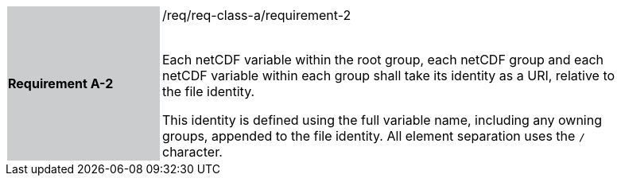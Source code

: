 [width="90%",cols="2,6"]
|===
|*Requirement A-2* {set:cellbgcolor:#CACCCE}|/req/req-class-a/requirement-2 +
 +

Each netCDF variable within the root group, each netCDF group and each netCDF variable within each group shall take its identity as a URI, relative to the file identity.

This identity is defined using the full variable name, including any owning groups, appended to the file identity. All element separation uses the `/` character.
 
 {set:cellbgcolor:#FFFFFF}

|===
